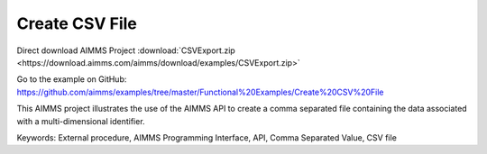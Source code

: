 Create CSV File
================
.. meta::
   :keywords: External procedure, AIMMS Programming Interface, API, Comma Separated Value, CSV file
   :description: This AIMMS project illustrates the use of the AIMMS API to create a comma separated file containing the data associated with a multi-dimensional identifier.

Direct download AIMMS Project :download:`CSVExport.zip <https://download.aimms.com/aimms/download/examples/CSVExport.zip>`

Go to the example on GitHub:
https://github.com/aimms/examples/tree/master/Functional%20Examples/Create%20CSV%20File

This AIMMS project illustrates the use of the AIMMS API to create a comma separated file containing the data associated with a multi-dimensional identifier.

Keywords:
External procedure, AIMMS Programming Interface, API, Comma Separated Value, CSV file

